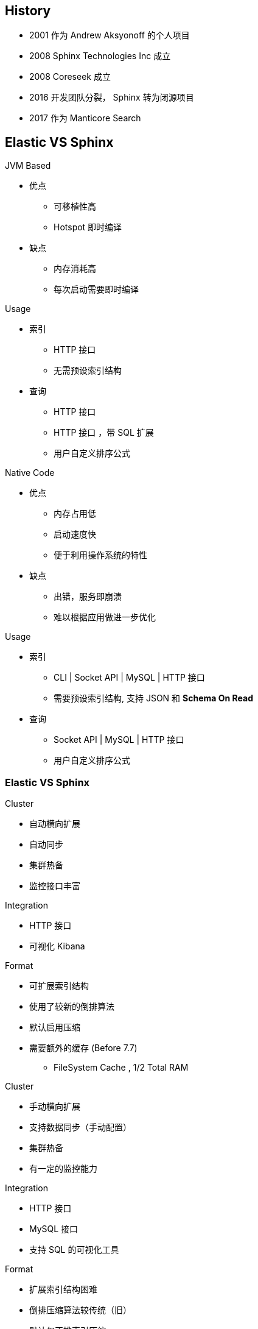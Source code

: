 [.lightbg, background-image="manuscript.jpg"]
== History

* 2001  作为 Andrew Aksyonoff 的个人项目
* 2008  Sphinx Technologies Inc 成立
* 2008  Coreseek 成立
* 2016  开发团队分裂， Sphinx 转为闭源项目 
* 2017  作为 Manticore Search

== Elastic VS Sphinx

[.col2.x-small]
--
.JVM Based
*    优点
**   可移植性高
**   Hotspot 即时编译
*    缺点
**   内存消耗高
**   每次启动需要即时编译

.Usage
*    索引
**   HTTP 接口
**   无需预设索引结构
*    查询
**   HTTP 接口
**   HTTP 接口 ，带 SQL 扩展
**   用户自定义排序公式
--

[.col2.x-small]
--
.Native Code
*    优点
**   内存占用低
**   启动速度快
**   便于利用操作系统的特性
*    缺点
**   出错，服务即崩溃
**   难以根据应用做进一步优化

.Usage
*    索引
**   CLI | Socket API | MySQL | HTTP 接口 
**   需要预设索引结构, 支持 JSON 和 **Schema On Read**
*    查询
**   Socket API | MySQL | HTTP 接口
**   用户自定义排序公式
--

=== Elastic VS Sphinx

[.col2.x-small]
--
.Cluster
*   自动横向扩展
*   自动同步
*   集群热备
*   监控接口丰富

.Integration
*   HTTP 接口
*   可视化 Kibana

.Format
*   可扩展索引结构
*   使用了较新的倒排算法
*   默认启用压缩
*   需要额外的缓存 (Before 7.7)
**  FileSystem Cache , 1/2 Total RAM
--

[.col2.x-small]
--
.Cluster
*    手动横向扩展
*    支持数据同步（手动配置）
*    集群热备
*    有一定的监控能力

.Integration
*    HTTP 接口
*    MySQL 接口
*    支持 SQL 的可视化工具

.Format
*   扩展索引结构困难
*   倒排压缩算法较传统（旧）
*   默认仅正排索引压缩
*   对 缓存 的需求低

--

[.bonuscontent]
=== MMap in ELASTIC

[.col2.x-small]
--
.index.store.type
*   niofs
*   mmapfs
*   hybridfs

.OOM?
*   vm.max_map_count
*   MMAP readahead
*   jhat 命令
*   `syscall` madvise() 

--

[.source.col2,java]
.hybridfs
----
switch(extension) {
    case "nvd":
    case "dvd":
    case "tim":
    case "tip":
    case "cfs":
        return true;
    default:
        return false;
}
----

[.refs]
--
* https://www.cnblogs.com/naughtycat/p/elasticsearch-oom-optimize-story.html[记一次Elasticsearch OOM（内存溢出）的优化过程]
* https://www.elastic.co/guide/en/elasticsearch/reference/current/vm-max-map-count.html[Virtual memory]
* https://elasticsearch.cn/article/754[Mmap fs可能让大索引访问变得缓慢]
* https://medium.com/@brk0v/mmap-readahead-linux-internals-d96b8fbef202[MMAP readahead Linux internals]
* https://www.usenix.org/sites/default/files/conference/protected-files/hotstorage17_slides_choi.pdf[Efficient Memory Mapped File I/O
for In-Memory File Systems]
* https://github.com/elastic/elasticsearch/issues/27748[Avoid file cache trashing on Linux with mmapfs by using madvise() ]
* https://www.elastic.co/cn/blog/significantly-decrease-your-elasticsearch-heap-memory-usage[Coming in 7.7: Significantly decrease your Elasticsearch heap...]
* https://www.easyice.cn/archives/346[ELASTICSEARCH 7.3 的 OFFHEAP 原理]
--



 


